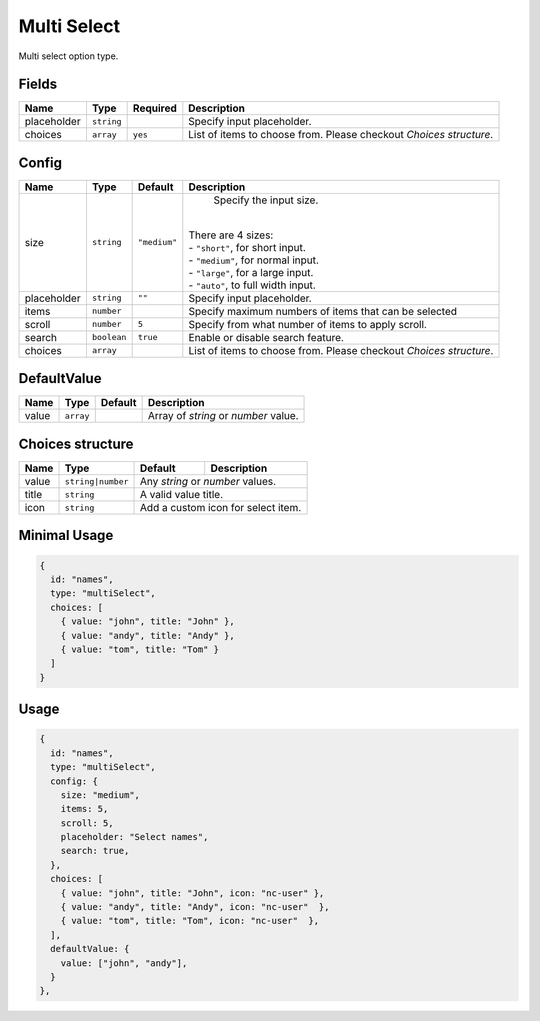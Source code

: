 Multi Select
============

Multi select option type.

Fields
------

+------------+-------------+--------------+------------------------------------------------------------------------------+
| **Name**   |  **Type**   | **Required** | **Description**                                                              |
+============+=============+==============+==============================================================================+
| placeholder| ``string``  |              | Specify input placeholder.                                                   |
+------------+-------------+--------------+------------------------------------------------------------------------------+
| choices    | ``array``   | ``yes``      | List of items to choose from. Please checkout *Choices structure*.           |
+------------+-------------+--------------+------------------------------------------------------------------------------+

Config
------

+------------+-------------+-------------+------------------------------------------------------------------------------+
| **Name**   |  **Type**   | **Default** | **Description**                                                              |
+============+=============+=============+==============================================================================+
| size       | ``string``  | ``"medium"``| Specify the input size.                                                      |
|            |             |             ||                                                                             |
|            |             |             || There are 4 sizes:                                                          |
|            |             |             || - ``"short"``, for short input.                                             |
|            |             |             || - ``"medium"``, for normal input.                                           |
|            |             |             || - ``"large"``, for a large input.                                           |
|            |             |             || - ``"auto"``, to full width input.                                          |
+------------+-------------+-------------+------------------------------------------------------------------------------+
| placeholder| ``string``  | ``""``      | Specify input placeholder.                                                   |
+------------+-------------+-------------+------------------------------------------------------------------------------+
| items      | ``number``  |             | Specify maximum numbers of items that can be selected                        |
+------------+-------------+-------------+------------------------------------------------------------------------------+
| scroll     | ``number``  | ``5``       | Specify from what number of items to apply scroll.                           |
+------------+-------------+-------------+------------------------------------------------------------------------------+
| search     | ``boolean`` | ``true``    | Enable or disable search feature.                                            |
+------------+-------------+-------------+------------------------------------------------------------------------------+
| choices    | ``array``   |             | List of items to choose from. Please checkout *Choices structure*.           |
+------------+-------------+-------------+------------------------------------------------------------------------------+

DefaultValue
-----

+---------------+-------------+-------------+---------------------------------------------------------------------------+
| **Name**      |  **Type**   | **Default** | **Description**                                                           |
+===============+=============+=============+===========================================================================+
| value         | ``array``   |             | Array of `string` or `number` value.                                      |
+---------------+-------------+-------------+---------------------------------------------------------------------------+

Choices structure
-----------------

+---------------+-------------------+-------------+---------------------------------------------------------------------+
| **Name**      |  **Type**         | **Default** | **Description**                                                     |
+===============+===================+=============+=====================================================================+
| value         | ``string|number`` | Any `string` or `number` values.                                                  |
+---------------+-------------------+-------------+---------------------------------------------------------------------+
| title         | ``string``        | A valid value title.                                                              |
+---------------+-------------------+-------------+---------------------------------------------------------------------+
| icon          | ``string``        | Add a custom icon for select item.                                                |
+---------------+-------------------+-------------+---------------------------------------------------------------------+


Minimal Usage
-------------

.. code-block:: javascript

    {
      id: "names",
      type: "multiSelect",
      choices: [
        { value: "john", title: "John" },
        { value: "andy", title: "Andy" },
        { value: "tom", title: "Tom" }
      ]
    }

Usage
-----

.. code-block:: javascript

    {
      id: "names",
      type: "multiSelect",
      config: {
        size: "medium",
        items: 5,
        scroll: 5,
        placeholder: "Select names",
        search: true,
      },
      choices: [
        { value: "john", title: "John", icon: "nc-user" },
        { value: "andy", title: "Andy", icon: "nc-user"  },
        { value: "tom", title: "Tom", icon: "nc-user"  },
      ],
      defaultValue: {
        value: ["john", "andy"],
      }
    },

